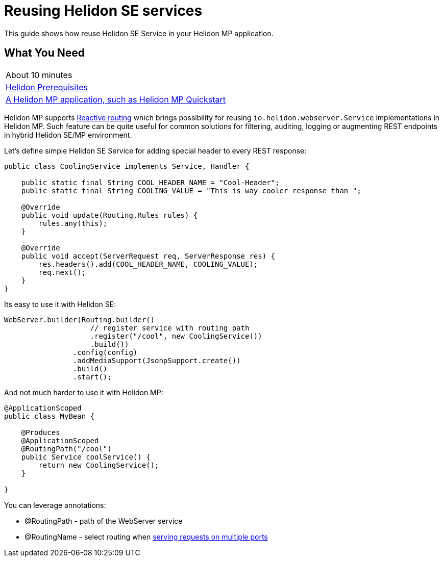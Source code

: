 ///////////////////////////////////////////////////////////////////////////////

    Copyright (c) 2021 Oracle and/or its affiliates.

    Licensed under the Apache License, Version 2.0 (the "License");
    you may not use this file except in compliance with the License.
    You may obtain a copy of the License at

        http://www.apache.org/licenses/LICENSE-2.0

    Unless required by applicable law or agreed to in writing, software
    distributed under the License is distributed on an "AS IS" BASIS,
    WITHOUT WARRANTIES OR CONDITIONS OF ANY KIND, either express or implied.
    See the License for the specific language governing permissions and
    limitations under the License.

///////////////////////////////////////////////////////////////////////////////

= Reusing Helidon SE services
:h1Prefix: MP
:description: Helidon Reactive Routing
:keywords: helidon, guide, routing
:helidon-uc-flavor: MP
:helidon-lc-flavor: mp

This guide shows how reuse Helidon SE Service in your Helidon MP application.

== What You Need

|===
|About 10 minutes
|<<about/03_prerequisites.adoc,Helidon Prerequisites>>
|<<mp/guides/02_quickstart.adoc,A Helidon MP application, such as Helidon MP Quickstart>>
|===

Helidon MP supports <<mp/jaxrs/10_reactive-routing.adoc, Reactive routing>> which brings possibility for reusing
`io.helidon.webserver.Service` implementations in Helidon MP. Such feature can be quite useful for common
solutions for filtering, auditing, logging or augmenting REST endpoints in hybrid Helidon SE/MP environment.

Let's define simple Helidon SE Service for adding special header to every REST response:

[source,java]
----
public class CoolingService implements Service, Handler {

    public static final String COOL_HEADER_NAME = "Cool-Header";
    public static final String COOLING_VALUE = "This is way cooler response than ";

    @Override
    public void update(Routing.Rules rules) {
        rules.any(this);
    }

    @Override
    public void accept(ServerRequest req, ServerResponse res) {
        res.headers().add(COOL_HEADER_NAME, COOLING_VALUE);
        req.next();
    }
}
----

Its easy to use it with Helidon SE:

[source,java]
----
WebServer.builder(Routing.builder()
                    // register service with routing path
                    .register("/cool", new CoolingService())
                    .build())
                .config(config)
                .addMediaSupport(JsonpSupport.create())
                .build()
                .start();
----

And not much harder to use it with Helidon MP:

[source,java]
----
@ApplicationScoped
public class MyBean {

    @Produces
    @ApplicationScoped
    @RoutingPath("/cool")
    public Service coolService() {
        return new CoolingService();
    }

}
----

You can leverage annotations:

* @RoutingPath - path of the WebServer service
* @RoutingName - select routing when <<mp/jaxrs/02_server-configuration.adoc#conf-additional-ports,serving requests on multiple ports>>